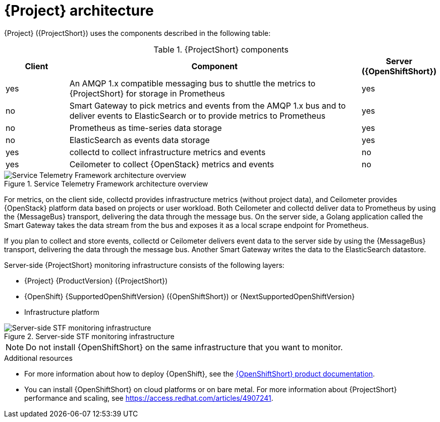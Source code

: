 // Module included in the following assemblies:
//
// <List assemblies here, each on a new line>
:appendix-caption: Appendix
// This module can be included from assemblies using the following include statement:
// include::<path>/con_architecture.adoc[leveloffset=+1]

[id="stf-architecture_{context}"]
= {Project} architecture

[role="_abstract"]
{Project} ({ProjectShort}) uses the components described in the following table:

[[table-stf-components]]
.{ProjectShort} components
[cols="15,70,15"]
|===
|Client |Component |Server ({OpenShiftShort})

|yes
|An AMQP 1.x compatible messaging bus to shuttle the metrics to {ProjectShort} for storage in Prometheus
|yes

|no
|Smart Gateway to pick metrics and events from the AMQP 1.x bus and to deliver events to ElasticSearch or to provide metrics to Prometheus
|yes

|no
|Prometheus as time-series data storage
|yes

|no
|ElasticSearch as events data storage
|yes

|yes
|collectd to collect infrastructure metrics and events
|no

|yes
|Ceilometer to collect {OpenStack} metrics and events
|no

|===


[[osp-stf-overview]]
.Service Telemetry Framework architecture overview
image::OpenStack_STF_Overview_37_1019_arch.png[Service Telemetry Framework architecture overview]

ifeval::["{build}" == "downstream"]

[NOTE]
The {Project} data collection components, collectd and Ceilometer, and the transport components, {MessageBus} and Smart Gateway, are fully supported. The data storage components, Prometheus and ElasticSearch, including the Operator artifacts, and visualization component Grafana are community-supported, and are not officially supported.

endif::[]

For metrics, on the client side, collectd provides infrastructure metrics (without project data), and Ceilometer provides {OpenStack} platform data based on projects or user workload. Both Ceilometer and collectd deliver data to Prometheus by using the {MessageBus} transport, delivering the data through the message bus. On the server side, a Golang application called the Smart Gateway takes the data stream from the bus and exposes it as a local scrape endpoint for Prometheus.

If you plan to collect and store events, collectd or Ceilometer delivers event data to the server side by using the {MessageBus} transport, delivering the data through the message bus. Another Smart Gateway writes the data to the ElasticSearch datastore.

Server-side {ProjectShort} monitoring infrastructure consists of the following layers:

* {Project} {ProductVersion} ({ProjectShort})
* {OpenShift} {SupportedOpenShiftVersion} ({OpenShiftShort}) or {NextSupportedOpenShiftVersion}
* Infrastructure platform

[[osp-stf-server-side-monitoring]]
.Server-side STF monitoring infrastructure
image::STF_Overview_37_0819_deployment_prereq.png[Server-side STF monitoring infrastructure]


[NOTE]
Do not install {OpenShiftShort} on the same infrastructure that you want to monitor.

.Additional resources

* For more information about how to deploy {OpenShift}, see the  https://access.redhat.com/documentation/en-us/openshift_container_platform/{SupportedOpenShiftVersion}/[{OpenShiftShort} product documentation].
* You can install {OpenShiftShort} on cloud platforms or on bare metal.
For more information about {ProjectShort} performance and scaling, see https://access.redhat.com/articles/4907241.
